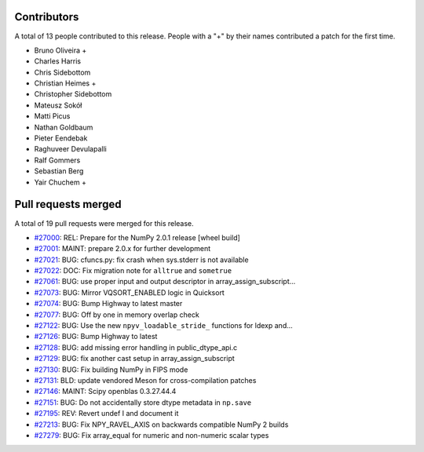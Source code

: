 
Contributors
============

A total of 13 people contributed to this release.  People with a "+" by their
names contributed a patch for the first time.

* Bruno Oliveira +
* Charles Harris
* Chris Sidebottom
* Christian Heimes +
* Christopher Sidebottom
* Mateusz Sokół
* Matti Picus
* Nathan Goldbaum
* Pieter Eendebak
* Raghuveer Devulapalli
* Ralf Gommers
* Sebastian Berg
* Yair Chuchem +

Pull requests merged
====================

A total of 19 pull requests were merged for this release.

* `#27000 <https://github.com/numpy/numpy/pull/27000>`__: REL: Prepare for the NumPy 2.0.1 release [wheel build]
* `#27001 <https://github.com/numpy/numpy/pull/27001>`__: MAINT: prepare 2.0.x for further development
* `#27021 <https://github.com/numpy/numpy/pull/27021>`__: BUG: cfuncs.py: fix crash when sys.stderr is not available
* `#27022 <https://github.com/numpy/numpy/pull/27022>`__: DOC: Fix migration note for ``alltrue`` and ``sometrue``
* `#27061 <https://github.com/numpy/numpy/pull/27061>`__: BUG: use proper input and output descriptor in array_assign_subscript...
* `#27073 <https://github.com/numpy/numpy/pull/27073>`__: BUG: Mirror VQSORT_ENABLED logic in Quicksort
* `#27074 <https://github.com/numpy/numpy/pull/27074>`__: BUG: Bump Highway to latest master
* `#27077 <https://github.com/numpy/numpy/pull/27077>`__: BUG: Off by one in memory overlap check
* `#27122 <https://github.com/numpy/numpy/pull/27122>`__: BUG: Use the new ``npyv_loadable_stride_`` functions for ldexp and...
* `#27126 <https://github.com/numpy/numpy/pull/27126>`__: BUG: Bump Highway to latest
* `#27128 <https://github.com/numpy/numpy/pull/27128>`__: BUG: add missing error handling in public_dtype_api.c
* `#27129 <https://github.com/numpy/numpy/pull/27129>`__: BUG: fix another cast setup in array_assign_subscript
* `#27130 <https://github.com/numpy/numpy/pull/27130>`__: BUG: Fix building NumPy in FIPS mode
* `#27131 <https://github.com/numpy/numpy/pull/27131>`__: BLD: update vendored Meson for cross-compilation patches
* `#27146 <https://github.com/numpy/numpy/pull/27146>`__: MAINT: Scipy openblas 0.3.27.44.4
* `#27151 <https://github.com/numpy/numpy/pull/27151>`__: BUG: Do not accidentally store dtype metadata in ``np.save``
* `#27195 <https://github.com/numpy/numpy/pull/27195>`__: REV: Revert undef I and document it
* `#27213 <https://github.com/numpy/numpy/pull/27213>`__: BUG: Fix NPY_RAVEL_AXIS on backwards compatible NumPy 2 builds
* `#27279 <https://github.com/numpy/numpy/pull/27279>`__: BUG: Fix array_equal for numeric and non-numeric scalar types
